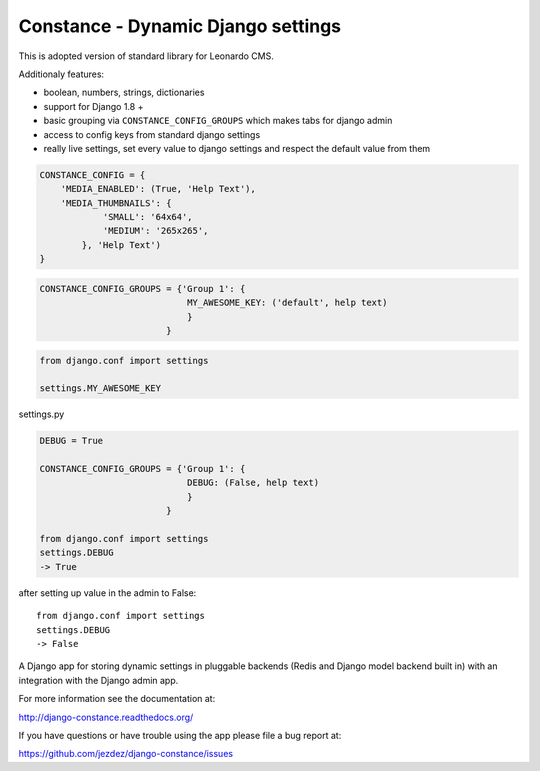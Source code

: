
Constance - Dynamic Django settings
===================================

This is adopted version of standard library for Leonardo CMS.

Additionaly features:

* boolean, numbers, strings, dictionaries
* support for Django 1.8 +
* basic grouping via ``CONSTANCE_CONFIG_GROUPS`` which makes tabs for django admin
* access to config keys from standard django settings
* really live settings, set every value to django settings and respect the default value from them

.. code-block:: python

    CONSTANCE_CONFIG = {
        'MEDIA_ENABLED': (True, 'Help Text'),
        'MEDIA_THUMBNAILS': {
                'SMALL': '64x64',
                'MEDIUM': '265x265',
            }, 'Help Text')
    }

.. code-block:: python

    CONSTANCE_CONFIG_GROUPS = {'Group 1': {
                                MY_AWESOME_KEY: ('default', help text)
                                }
                            }

.. code-block:: python

    from django.conf import settings

    settings.MY_AWESOME_KEY

settings.py

.. code-block:: python

    DEBUG = True

    CONSTANCE_CONFIG_GROUPS = {'Group 1': {
                                DEBUG: (False, help text)
                                }
                            }

    from django.conf import settings
    settings.DEBUG
    -> True

after setting up value in the admin to False::

    from django.conf import settings
    settings.DEBUG
    -> False


.. image:: https://secure.travis-ci.org/jezdez/django-constance.png
    :alt: Build Status
    :target: http://travis-ci.org/jezdez/django-constance

A Django app for storing dynamic settings in pluggable backends (Redis and
Django model backend built in) with an integration with the Django admin app.

For more information see the documentation at:

http://django-constance.readthedocs.org/

If you have questions or have trouble using the app please file a bug report
at:

https://github.com/jezdez/django-constance/issues
